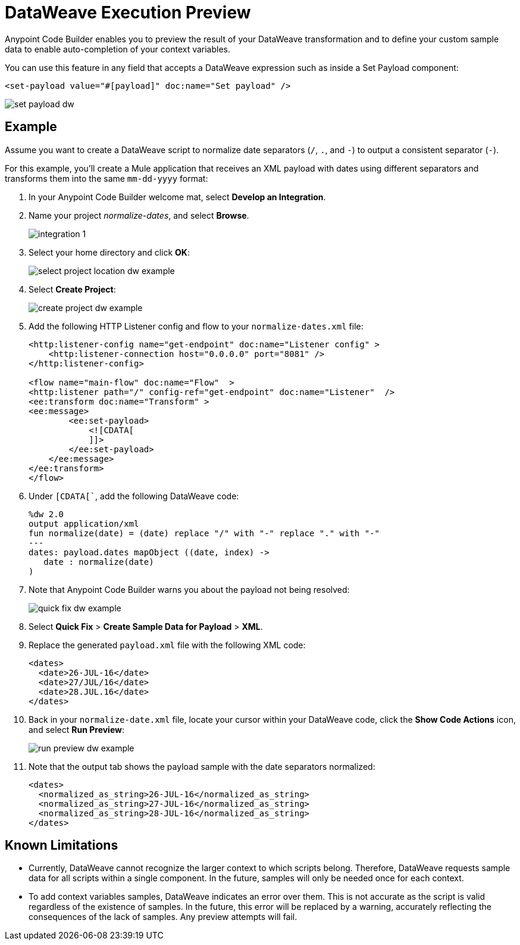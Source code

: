 = DataWeave Execution Preview

Anypoint Code Builder enables you to preview the result of your DataWeave transformation and to define your custom sample data to enable auto-completion of your context variables.


You can use this feature in any field that accepts a DataWeave expression such as inside a Set Payload component:

[source,XML]
--
<set-payload value="#[payload]" doc:name="Set payload" />
--

image::set-payload-dw.png[]

== Example

Assume you want to create a DataWeave script to normalize date separators  (`/`, `.`, and `-`) to output a consistent separator (`-`).

For this example, you'll create a Mule application that receives an XML payload with dates using different separators and transforms them into the same `mm-dd-yyyy` format:

. In your Anypoint Code Builder welcome mat, select *Develop an Integration*.
. Name your project _normalize-dates_, and select *Browse*.
+
image::integration-1.png[]
. Select your home directory and click *OK*:
+
image::select-project-location-dw-example.png[]
. Select *Create Project*:
+
image::create-project-dw-example.png[]
. Add the following HTTP Listener config and flow to your `normalize-dates.xml` file:
+
[source,XML]
--
<http:listener-config name="get-endpoint" doc:name="Listener config" >
    <http:listener-connection host="0.0.0.0" port="8081" />
</http:listener-config>

<flow name="main-flow" doc:name="Flow"  >
<http:listener path="/" config-ref="get-endpoint" doc:name="Listener"  />
<ee:transform doc:name="Transform" >
<ee:message>
        <ee:set-payload>
            <![CDATA[
            ]]>
        </ee:set-payload>
    </ee:message>
</ee:transform>
</flow>
--
. Under `[CDATA[``, add the following DataWeave code:
+
[source,dataweave]
--
%dw 2.0
output application/xml
fun normalize(date) = (date) replace "/" with "-" replace "." with "-"
---
dates: payload.dates mapObject ((date, index) ->
   date : normalize(date)
)
--
. Note that Anypoint Code Builder warns you about the payload not being resolved:
+
image::quick-fix-dw-example.png[]
. Select *Quick Fix* > *Create Sample Data for Payload* > *XML*.
. Replace the generated `payload.xml` file with the following XML code:
+
[source,XML]
--
<dates>
  <date>26-JUL-16</date>
  <date>27/JUL/16</date>
  <date>28.JUL.16</date>
</dates>
--
. Back in your `normalize-date.xml` file, locate your cursor within your DataWeave code, click the *Show Code Actions* icon, and select *Run Preview*:
+
image::run-preview-dw-example.png[]
. Note that the output tab shows the payload sample with the date separators normalized:
+
[source,XML]
--
<dates>
  <normalized_as_string>26-JUL-16</normalized_as_string>
  <normalized_as_string>27-JUL-16</normalized_as_string>
  <normalized_as_string>28-JUL-16</normalized_as_string>
</dates>
--

== Known Limitations

* Currently, DataWeave cannot recognize the larger context to which scripts belong. Therefore, DataWeave requests sample data for all scripts within a single component. In the future, samples will only be needed once for each context.
* To add context variables samples, DataWeave indicates an error over them. This is not accurate as the script is valid regardless of the existence of samples. In the future, this error will be replaced by a warning, accurately reflecting the consequences of the lack of samples. Any preview attempts will fail.
